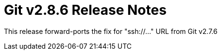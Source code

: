 Git v2.8.6 Release Notes
========================

This release forward-ports the fix for "ssh://..." URL from Git v2.7.6
